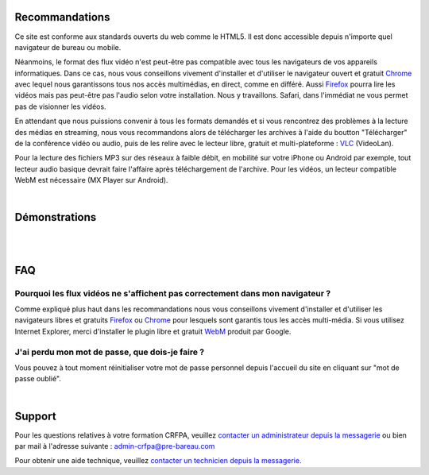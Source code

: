 
Recommandations
================

Ce site est conforme aux standards ouverts du web comme le HTML5. Il est donc accessible depuis n'importe quel navigateur de bureau ou mobile.

Néanmoins, le format des flux vidéo n'est peut-être pas compatible avec tous les navigateurs de vos appareils informatiques. Dans ce cas, nous vous conseillons vivement d'installer et d'utiliser le navigateur ouvert et gratuit `Chrome <https://www.google.com/chrome?hl=fr>`_  avec lequel nous garantissons tous nos accès multimédias, en direct, comme en différé. Aussi `Firefox <http://www.mozilla.org/fr/firefox/new/>`_ pourra lire les vidéos mais pas peut-être pas l'audio selon votre installation. Nous y travaillons. Safari, dans l'immédiat ne vous permet pas de visionner les vidéos.

En attendant que nous puissions convenir à tous les formats demandés et si vous rencontrez des problèmes à la lecture des médias en streaming, nous vous recommandons alors de télécharger les archives à l'aide du boutton "Télécharger" de la conférence vidéo ou audio, puis de les relire avec le lecteur libre, gratuit et multi-plateforme : `VLC <http://www.videolan.org/vlc/>`_ (VideoLan).

Pour la lecture des fichiers MP3 sur des réseaux à faible débit, en mobilité sur votre iPhone ou Android par exemple, tout lecteur audio basique devrait faire l'affaire après téléchargement de l'archive. Pour les vidéos, un lecteur compatible WebM est nécessaire (MX Player sur Android).

|


Démonstrations
==============

|

.. raw:: html

 <iframe width="420" height="315" src="http://www.youtube.com/embed/WEuRXPpT3XQ" frameborder="0" allowfullscreen></iframe>


|

FAQ
====

Pourquoi les flux vidéos ne s'affichent pas correctement dans mon navigateur ?
-------------------------------------------------------------------------------

Comme expliqué plus haut dans les recommandations nous vous conseillons vivement d'installer et d'utiliser les navigateurs libres et gratuits `Firefox <http://www.mozilla.org/fr/firefox/new/>`_ ou `Chrome <https://www.google.com/chrome?hl=fr>`_ pour lesquels sont garantis tous les accès multi-média. Si vous utilisez Internet Explorer, merci d'installer le plugin libre et gratuit `WebM <https://tools.google.com/dlpage/webmmf/>`_ produit par Google.

J'ai perdu mon mot de passe, que dois-je faire ?
-------------------------------------------------------------------------------

Vous pouvez à tout moment réinitialiser votre mot de passe personnel depuis l'accueil du site en cliquant sur "mot de passe oublié".

|

Support
========

Pour les questions relatives à votre formation CRFPA, veuillez `contacter un administrateur depuis la messagerie <http://e-learning.crfpa.pre-barreau.com/messages/write/admin-CRFPA>`_ ou bien par mail à l'adresse suivante : `admin-crfpa@pre-bareau.com <mailto:admin-crfpa@pre-bareau.com>`_

Pour obtenir une aide technique, veuillez `contacter un technicien depuis la messagerie <http://e-learning.crfpa.pre-barreau.com/messages/write/admin-tech>`_.